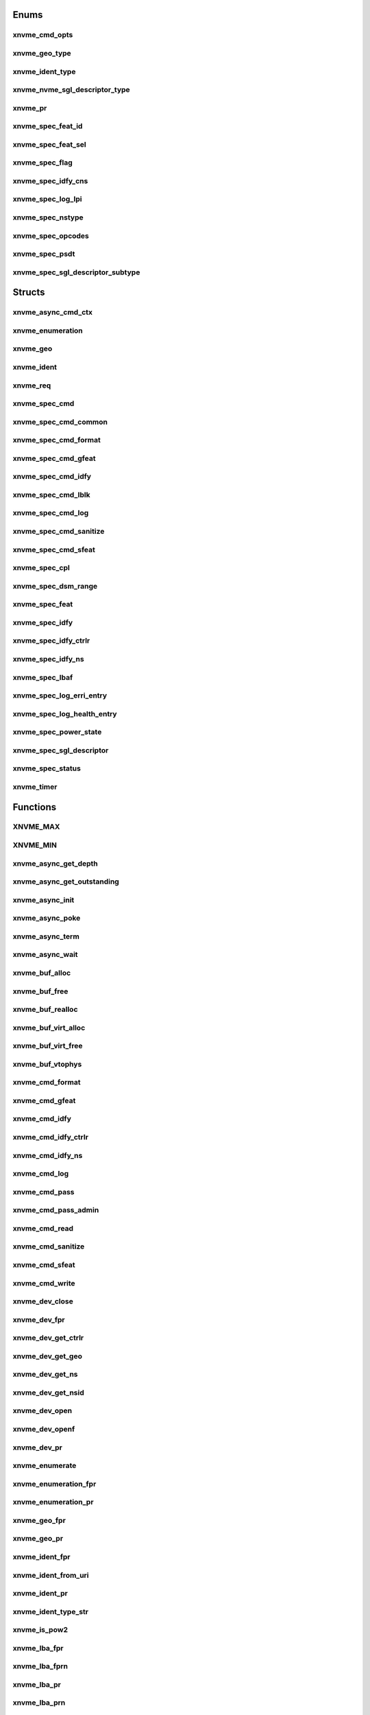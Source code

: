 .. _sec-c-apis-xnvme:

.. _sec-c-apis-xnvme-enum:

Enums
=====


.. _sec-c-apis-xnvme-enum-xnvme_cmd_opts:

xnvme_cmd_opts
--------------

.. doxygenenum:: xnvme_cmd_opts


.. _sec-c-apis-xnvme-enum-xnvme_geo_type:

xnvme_geo_type
--------------

.. doxygenenum:: xnvme_geo_type


.. _sec-c-apis-xnvme-enum-xnvme_ident_type:

xnvme_ident_type
----------------

.. doxygenenum:: xnvme_ident_type


.. _sec-c-apis-xnvme-enum-xnvme_nvme_sgl_descriptor_type:

xnvme_nvme_sgl_descriptor_type
------------------------------

.. doxygenenum:: xnvme_nvme_sgl_descriptor_type


.. _sec-c-apis-xnvme-enum-xnvme_pr:

xnvme_pr
--------

.. doxygenenum:: xnvme_pr


.. _sec-c-apis-xnvme-enum-xnvme_spec_feat_id:

xnvme_spec_feat_id
------------------

.. doxygenenum:: xnvme_spec_feat_id


.. _sec-c-apis-xnvme-enum-xnvme_spec_feat_sel:

xnvme_spec_feat_sel
-------------------

.. doxygenenum:: xnvme_spec_feat_sel


.. _sec-c-apis-xnvme-enum-xnvme_spec_flag:

xnvme_spec_flag
---------------

.. doxygenenum:: xnvme_spec_flag


.. _sec-c-apis-xnvme-enum-xnvme_spec_idfy_cns:

xnvme_spec_idfy_cns
-------------------

.. doxygenenum:: xnvme_spec_idfy_cns


.. _sec-c-apis-xnvme-enum-xnvme_spec_log_lpi:

xnvme_spec_log_lpi
------------------

.. doxygenenum:: xnvme_spec_log_lpi


.. _sec-c-apis-xnvme-enum-xnvme_spec_nstype:

xnvme_spec_nstype
-----------------

.. doxygenenum:: xnvme_spec_nstype


.. _sec-c-apis-xnvme-enum-xnvme_spec_opcodes:

xnvme_spec_opcodes
------------------

.. doxygenenum:: xnvme_spec_opcodes


.. _sec-c-apis-xnvme-enum-xnvme_spec_psdt:

xnvme_spec_psdt
---------------

.. doxygenenum:: xnvme_spec_psdt


.. _sec-c-apis-xnvme-enum-xnvme_spec_sgl_descriptor_subtype:

xnvme_spec_sgl_descriptor_subtype
---------------------------------

.. doxygenenum:: xnvme_spec_sgl_descriptor_subtype



.. _sec-c-apis-xnvme-struct:

Structs
=======


.. _sec-c-apis-xnvme-struct-xnvme_async_cmd_ctx:

xnvme_async_cmd_ctx
-------------------

.. doxygenstruct:: xnvme_async_cmd_ctx
   :members:
   :undoc-members:


.. _sec-c-apis-xnvme-struct-xnvme_enumeration:

xnvme_enumeration
-----------------

.. doxygenstruct:: xnvme_enumeration
   :members:
   :undoc-members:


.. _sec-c-apis-xnvme-struct-xnvme_geo:

xnvme_geo
---------

.. doxygenstruct:: xnvme_geo
   :members:
   :undoc-members:


.. _sec-c-apis-xnvme-struct-xnvme_ident:

xnvme_ident
-----------

.. doxygenstruct:: xnvme_ident
   :members:
   :undoc-members:


.. _sec-c-apis-xnvme-struct-xnvme_req:

xnvme_req
---------

.. doxygenstruct:: xnvme_req
   :members:
   :undoc-members:


.. _sec-c-apis-xnvme-struct-xnvme_spec_cmd:

xnvme_spec_cmd
--------------

.. doxygenstruct:: xnvme_spec_cmd
   :members:
   :undoc-members:


.. _sec-c-apis-xnvme-struct-xnvme_spec_cmd_common:

xnvme_spec_cmd_common
---------------------

.. doxygenstruct:: xnvme_spec_cmd_common
   :members:
   :undoc-members:


.. _sec-c-apis-xnvme-struct-xnvme_spec_cmd_format:

xnvme_spec_cmd_format
---------------------

.. doxygenstruct:: xnvme_spec_cmd_format
   :members:
   :undoc-members:


.. _sec-c-apis-xnvme-struct-xnvme_spec_cmd_gfeat:

xnvme_spec_cmd_gfeat
--------------------

.. doxygenstruct:: xnvme_spec_cmd_gfeat
   :members:
   :undoc-members:


.. _sec-c-apis-xnvme-struct-xnvme_spec_cmd_idfy:

xnvme_spec_cmd_idfy
-------------------

.. doxygenstruct:: xnvme_spec_cmd_idfy
   :members:
   :undoc-members:


.. _sec-c-apis-xnvme-struct-xnvme_spec_cmd_lblk:

xnvme_spec_cmd_lblk
-------------------

.. doxygenstruct:: xnvme_spec_cmd_lblk
   :members:
   :undoc-members:


.. _sec-c-apis-xnvme-struct-xnvme_spec_cmd_log:

xnvme_spec_cmd_log
------------------

.. doxygenstruct:: xnvme_spec_cmd_log
   :members:
   :undoc-members:


.. _sec-c-apis-xnvme-struct-xnvme_spec_cmd_sanitize:

xnvme_spec_cmd_sanitize
-----------------------

.. doxygenstruct:: xnvme_spec_cmd_sanitize
   :members:
   :undoc-members:


.. _sec-c-apis-xnvme-struct-xnvme_spec_cmd_sfeat:

xnvme_spec_cmd_sfeat
--------------------

.. doxygenstruct:: xnvme_spec_cmd_sfeat
   :members:
   :undoc-members:


.. _sec-c-apis-xnvme-struct-xnvme_spec_cpl:

xnvme_spec_cpl
--------------

.. doxygenstruct:: xnvme_spec_cpl
   :members:
   :undoc-members:


.. _sec-c-apis-xnvme-struct-xnvme_spec_dsm_range:

xnvme_spec_dsm_range
--------------------

.. doxygenstruct:: xnvme_spec_dsm_range
   :members:
   :undoc-members:


.. _sec-c-apis-xnvme-struct-xnvme_spec_feat:

xnvme_spec_feat
---------------

.. doxygenstruct:: xnvme_spec_feat
   :members:
   :undoc-members:


.. _sec-c-apis-xnvme-struct-xnvme_spec_idfy:

xnvme_spec_idfy
---------------

.. doxygenstruct:: xnvme_spec_idfy
   :members:
   :undoc-members:


.. _sec-c-apis-xnvme-struct-xnvme_spec_idfy_ctrlr:

xnvme_spec_idfy_ctrlr
---------------------

.. doxygenstruct:: xnvme_spec_idfy_ctrlr
   :members:
   :undoc-members:


.. _sec-c-apis-xnvme-struct-xnvme_spec_idfy_ns:

xnvme_spec_idfy_ns
------------------

.. doxygenstruct:: xnvme_spec_idfy_ns
   :members:
   :undoc-members:


.. _sec-c-apis-xnvme-struct-xnvme_spec_lbaf:

xnvme_spec_lbaf
---------------

.. doxygenstruct:: xnvme_spec_lbaf
   :members:
   :undoc-members:


.. _sec-c-apis-xnvme-struct-xnvme_spec_log_erri_entry:

xnvme_spec_log_erri_entry
-------------------------

.. doxygenstruct:: xnvme_spec_log_erri_entry
   :members:
   :undoc-members:


.. _sec-c-apis-xnvme-struct-xnvme_spec_log_health_entry:

xnvme_spec_log_health_entry
---------------------------

.. doxygenstruct:: xnvme_spec_log_health_entry
   :members:
   :undoc-members:


.. _sec-c-apis-xnvme-struct-xnvme_spec_power_state:

xnvme_spec_power_state
----------------------

.. doxygenstruct:: xnvme_spec_power_state
   :members:
   :undoc-members:


.. _sec-c-apis-xnvme-struct-xnvme_spec_sgl_descriptor:

xnvme_spec_sgl_descriptor
-------------------------

.. doxygenstruct:: xnvme_spec_sgl_descriptor
   :members:
   :undoc-members:


.. _sec-c-apis-xnvme-struct-xnvme_spec_status:

xnvme_spec_status
-----------------

.. doxygenstruct:: xnvme_spec_status
   :members:
   :undoc-members:


.. _sec-c-apis-xnvme-struct-xnvme_timer:

xnvme_timer
-----------

.. doxygenstruct:: xnvme_timer
   :members:
   :undoc-members:



.. _sec-c-apis-xnvme-func:

Functions
=========


.. _sec-c-apis-xnvme-func-XNVME_MAX:

XNVME_MAX
---------

.. doxygenfunction:: XNVME_MAX


.. _sec-c-apis-xnvme-func-XNVME_MIN:

XNVME_MIN
---------

.. doxygenfunction:: XNVME_MIN


.. _sec-c-apis-xnvme-func-xnvme_async_get_depth:

xnvme_async_get_depth
---------------------

.. doxygenfunction:: xnvme_async_get_depth


.. _sec-c-apis-xnvme-func-xnvme_async_get_outstanding:

xnvme_async_get_outstanding
---------------------------

.. doxygenfunction:: xnvme_async_get_outstanding


.. _sec-c-apis-xnvme-func-xnvme_async_init:

xnvme_async_init
----------------

.. doxygenfunction:: xnvme_async_init


.. _sec-c-apis-xnvme-func-xnvme_async_poke:

xnvme_async_poke
----------------

.. doxygenfunction:: xnvme_async_poke


.. _sec-c-apis-xnvme-func-xnvme_async_term:

xnvme_async_term
----------------

.. doxygenfunction:: xnvme_async_term


.. _sec-c-apis-xnvme-func-xnvme_async_wait:

xnvme_async_wait
----------------

.. doxygenfunction:: xnvme_async_wait


.. _sec-c-apis-xnvme-func-xnvme_buf_alloc:

xnvme_buf_alloc
---------------

.. doxygenfunction:: xnvme_buf_alloc


.. _sec-c-apis-xnvme-func-xnvme_buf_free:

xnvme_buf_free
--------------

.. doxygenfunction:: xnvme_buf_free


.. _sec-c-apis-xnvme-func-xnvme_buf_realloc:

xnvme_buf_realloc
-----------------

.. doxygenfunction:: xnvme_buf_realloc


.. _sec-c-apis-xnvme-func-xnvme_buf_virt_alloc:

xnvme_buf_virt_alloc
--------------------

.. doxygenfunction:: xnvme_buf_virt_alloc


.. _sec-c-apis-xnvme-func-xnvme_buf_virt_free:

xnvme_buf_virt_free
-------------------

.. doxygenfunction:: xnvme_buf_virt_free


.. _sec-c-apis-xnvme-func-xnvme_buf_vtophys:

xnvme_buf_vtophys
-----------------

.. doxygenfunction:: xnvme_buf_vtophys


.. _sec-c-apis-xnvme-func-xnvme_cmd_format:

xnvme_cmd_format
----------------

.. doxygenfunction:: xnvme_cmd_format


.. _sec-c-apis-xnvme-func-xnvme_cmd_gfeat:

xnvme_cmd_gfeat
---------------

.. doxygenfunction:: xnvme_cmd_gfeat


.. _sec-c-apis-xnvme-func-xnvme_cmd_idfy:

xnvme_cmd_idfy
--------------

.. doxygenfunction:: xnvme_cmd_idfy


.. _sec-c-apis-xnvme-func-xnvme_cmd_idfy_ctrlr:

xnvme_cmd_idfy_ctrlr
--------------------

.. doxygenfunction:: xnvme_cmd_idfy_ctrlr


.. _sec-c-apis-xnvme-func-xnvme_cmd_idfy_ns:

xnvme_cmd_idfy_ns
-----------------

.. doxygenfunction:: xnvme_cmd_idfy_ns


.. _sec-c-apis-xnvme-func-xnvme_cmd_log:

xnvme_cmd_log
-------------

.. doxygenfunction:: xnvme_cmd_log


.. _sec-c-apis-xnvme-func-xnvme_cmd_pass:

xnvme_cmd_pass
--------------

.. doxygenfunction:: xnvme_cmd_pass


.. _sec-c-apis-xnvme-func-xnvme_cmd_pass_admin:

xnvme_cmd_pass_admin
--------------------

.. doxygenfunction:: xnvme_cmd_pass_admin


.. _sec-c-apis-xnvme-func-xnvme_cmd_read:

xnvme_cmd_read
--------------

.. doxygenfunction:: xnvme_cmd_read


.. _sec-c-apis-xnvme-func-xnvme_cmd_sanitize:

xnvme_cmd_sanitize
------------------

.. doxygenfunction:: xnvme_cmd_sanitize


.. _sec-c-apis-xnvme-func-xnvme_cmd_sfeat:

xnvme_cmd_sfeat
---------------

.. doxygenfunction:: xnvme_cmd_sfeat


.. _sec-c-apis-xnvme-func-xnvme_cmd_write:

xnvme_cmd_write
---------------

.. doxygenfunction:: xnvme_cmd_write


.. _sec-c-apis-xnvme-func-xnvme_dev_close:

xnvme_dev_close
---------------

.. doxygenfunction:: xnvme_dev_close


.. _sec-c-apis-xnvme-func-xnvme_dev_fpr:

xnvme_dev_fpr
-------------

.. doxygenfunction:: xnvme_dev_fpr


.. _sec-c-apis-xnvme-func-xnvme_dev_get_ctrlr:

xnvme_dev_get_ctrlr
-------------------

.. doxygenfunction:: xnvme_dev_get_ctrlr


.. _sec-c-apis-xnvme-func-xnvme_dev_get_geo:

xnvme_dev_get_geo
-----------------

.. doxygenfunction:: xnvme_dev_get_geo


.. _sec-c-apis-xnvme-func-xnvme_dev_get_ns:

xnvme_dev_get_ns
----------------

.. doxygenfunction:: xnvme_dev_get_ns


.. _sec-c-apis-xnvme-func-xnvme_dev_get_nsid:

xnvme_dev_get_nsid
------------------

.. doxygenfunction:: xnvme_dev_get_nsid


.. _sec-c-apis-xnvme-func-xnvme_dev_open:

xnvme_dev_open
--------------

.. doxygenfunction:: xnvme_dev_open


.. _sec-c-apis-xnvme-func-xnvme_dev_openf:

xnvme_dev_openf
---------------

.. doxygenfunction:: xnvme_dev_openf


.. _sec-c-apis-xnvme-func-xnvme_dev_pr:

xnvme_dev_pr
------------

.. doxygenfunction:: xnvme_dev_pr


.. _sec-c-apis-xnvme-func-xnvme_enumerate:

xnvme_enumerate
---------------

.. doxygenfunction:: xnvme_enumerate


.. _sec-c-apis-xnvme-func-xnvme_enumeration_fpr:

xnvme_enumeration_fpr
---------------------

.. doxygenfunction:: xnvme_enumeration_fpr


.. _sec-c-apis-xnvme-func-xnvme_enumeration_pr:

xnvme_enumeration_pr
--------------------

.. doxygenfunction:: xnvme_enumeration_pr


.. _sec-c-apis-xnvme-func-xnvme_geo_fpr:

xnvme_geo_fpr
-------------

.. doxygenfunction:: xnvme_geo_fpr


.. _sec-c-apis-xnvme-func-xnvme_geo_pr:

xnvme_geo_pr
------------

.. doxygenfunction:: xnvme_geo_pr


.. _sec-c-apis-xnvme-func-xnvme_ident_fpr:

xnvme_ident_fpr
---------------

.. doxygenfunction:: xnvme_ident_fpr


.. _sec-c-apis-xnvme-func-xnvme_ident_from_uri:

xnvme_ident_from_uri
--------------------

.. doxygenfunction:: xnvme_ident_from_uri


.. _sec-c-apis-xnvme-func-xnvme_ident_pr:

xnvme_ident_pr
--------------

.. doxygenfunction:: xnvme_ident_pr


.. _sec-c-apis-xnvme-func-xnvme_ident_type_str:

xnvme_ident_type_str
--------------------

.. doxygenfunction:: xnvme_ident_type_str


.. _sec-c-apis-xnvme-func-xnvme_is_pow2:

xnvme_is_pow2
-------------

.. doxygenfunction:: xnvme_is_pow2


.. _sec-c-apis-xnvme-func-xnvme_lba_fpr:

xnvme_lba_fpr
-------------

.. doxygenfunction:: xnvme_lba_fpr


.. _sec-c-apis-xnvme-func-xnvme_lba_fprn:

xnvme_lba_fprn
--------------

.. doxygenfunction:: xnvme_lba_fprn


.. _sec-c-apis-xnvme-func-xnvme_lba_pr:

xnvme_lba_pr
------------

.. doxygenfunction:: xnvme_lba_pr


.. _sec-c-apis-xnvme-func-xnvme_lba_prn:

xnvme_lba_prn
-------------

.. doxygenfunction:: xnvme_lba_prn


.. _sec-c-apis-xnvme-func-xnvme_req_clear:

xnvme_req_clear
---------------

.. doxygenfunction:: xnvme_req_clear


.. _sec-c-apis-xnvme-func-xnvme_req_cpl_status:

xnvme_req_cpl_status
--------------------

.. doxygenfunction:: xnvme_req_cpl_status


.. _sec-c-apis-xnvme-func-xnvme_req_pr:

xnvme_req_pr
------------

.. doxygenfunction:: xnvme_req_pr


.. _sec-c-apis-xnvme-func-xnvme_sgl_add:

xnvme_sgl_add
-------------

.. doxygenfunction:: xnvme_sgl_add


.. _sec-c-apis-xnvme-func-xnvme_sgl_alloc:

xnvme_sgl_alloc
---------------

.. doxygenfunction:: xnvme_sgl_alloc


.. _sec-c-apis-xnvme-func-xnvme_sgl_create:

xnvme_sgl_create
----------------

.. doxygenfunction:: xnvme_sgl_create


.. _sec-c-apis-xnvme-func-xnvme_sgl_destroy:

xnvme_sgl_destroy
-----------------

.. doxygenfunction:: xnvme_sgl_destroy


.. _sec-c-apis-xnvme-func-xnvme_sgl_free:

xnvme_sgl_free
--------------

.. doxygenfunction:: xnvme_sgl_free


.. _sec-c-apis-xnvme-func-xnvme_sgl_pool_create:

xnvme_sgl_pool_create
---------------------

.. doxygenfunction:: xnvme_sgl_pool_create


.. _sec-c-apis-xnvme-func-xnvme_sgl_pool_destroy:

xnvme_sgl_pool_destroy
----------------------

.. doxygenfunction:: xnvme_sgl_pool_destroy


.. _sec-c-apis-xnvme-func-xnvme_sgl_reset:

xnvme_sgl_reset
---------------

.. doxygenfunction:: xnvme_sgl_reset


.. _sec-c-apis-xnvme-func-xnvme_spec_cmd_fpr:

xnvme_spec_cmd_fpr
------------------

.. doxygenfunction:: xnvme_spec_cmd_fpr


.. _sec-c-apis-xnvme-func-xnvme_spec_cmd_pr:

xnvme_spec_cmd_pr
-----------------

.. doxygenfunction:: xnvme_spec_cmd_pr


.. _sec-c-apis-xnvme-func-xnvme_spec_feat_fpr:

xnvme_spec_feat_fpr
-------------------

.. doxygenfunction:: xnvme_spec_feat_fpr


.. _sec-c-apis-xnvme-func-xnvme_spec_feat_pr:

xnvme_spec_feat_pr
------------------

.. doxygenfunction:: xnvme_spec_feat_pr


.. _sec-c-apis-xnvme-func-xnvme_spec_idfy_ctrl_fpr:

xnvme_spec_idfy_ctrl_fpr
------------------------

.. doxygenfunction:: xnvme_spec_idfy_ctrl_fpr


.. _sec-c-apis-xnvme-func-xnvme_spec_idfy_ctrl_pr:

xnvme_spec_idfy_ctrl_pr
-----------------------

.. doxygenfunction:: xnvme_spec_idfy_ctrl_pr


.. _sec-c-apis-xnvme-func-xnvme_spec_idfy_ns_fpr:

xnvme_spec_idfy_ns_fpr
----------------------

.. doxygenfunction:: xnvme_spec_idfy_ns_fpr


.. _sec-c-apis-xnvme-func-xnvme_spec_idfy_ns_pr:

xnvme_spec_idfy_ns_pr
---------------------

.. doxygenfunction:: xnvme_spec_idfy_ns_pr


.. _sec-c-apis-xnvme-func-xnvme_spec_log_erri_fpr:

xnvme_spec_log_erri_fpr
-----------------------

.. doxygenfunction:: xnvme_spec_log_erri_fpr


.. _sec-c-apis-xnvme-func-xnvme_spec_log_erri_pr:

xnvme_spec_log_erri_pr
----------------------

.. doxygenfunction:: xnvme_spec_log_erri_pr


.. _sec-c-apis-xnvme-func-xnvme_spec_log_health_fpr:

xnvme_spec_log_health_fpr
-------------------------

.. doxygenfunction:: xnvme_spec_log_health_fpr


.. _sec-c-apis-xnvme-func-xnvme_spec_log_health_pr:

xnvme_spec_log_health_pr
------------------------

.. doxygenfunction:: xnvme_spec_log_health_pr


.. _sec-c-apis-xnvme-func-xnvme_spec_nstype_str:

xnvme_spec_nstype_str
---------------------

.. doxygenfunction:: xnvme_spec_nstype_str


.. _sec-c-apis-xnvme-func-xnvme_timer_bw_pr:

xnvme_timer_bw_pr
-----------------

.. doxygenfunction:: xnvme_timer_bw_pr


.. _sec-c-apis-xnvme-func-xnvme_timer_elapsed:

xnvme_timer_elapsed
-------------------

.. doxygenfunction:: xnvme_timer_elapsed


.. _sec-c-apis-xnvme-func-xnvme_timer_elapsed_msecs:

xnvme_timer_elapsed_msecs
-------------------------

.. doxygenfunction:: xnvme_timer_elapsed_msecs


.. _sec-c-apis-xnvme-func-xnvme_timer_elapsed_nsecs:

xnvme_timer_elapsed_nsecs
-------------------------

.. doxygenfunction:: xnvme_timer_elapsed_nsecs


.. _sec-c-apis-xnvme-func-xnvme_timer_elapsed_secs:

xnvme_timer_elapsed_secs
------------------------

.. doxygenfunction:: xnvme_timer_elapsed_secs


.. _sec-c-apis-xnvme-func-xnvme_timer_elapsed_usecs:

xnvme_timer_elapsed_usecs
-------------------------

.. doxygenfunction:: xnvme_timer_elapsed_usecs


.. _sec-c-apis-xnvme-func-xnvme_timer_pr:

xnvme_timer_pr
--------------

.. doxygenfunction:: xnvme_timer_pr


.. _sec-c-apis-xnvme-func-xnvme_timer_start:

xnvme_timer_start
-----------------

.. doxygenfunction:: xnvme_timer_start


.. _sec-c-apis-xnvme-func-xnvme_timer_stop:

xnvme_timer_stop
----------------

.. doxygenfunction:: xnvme_timer_stop


.. _sec-c-apis-xnvme-func-xnvme_ver_fpr:

xnvme_ver_fpr
-------------

.. doxygenfunction:: xnvme_ver_fpr


.. _sec-c-apis-xnvme-func-xnvme_ver_major:

xnvme_ver_major
---------------

.. doxygenfunction:: xnvme_ver_major


.. _sec-c-apis-xnvme-func-xnvme_ver_minor:

xnvme_ver_minor
---------------

.. doxygenfunction:: xnvme_ver_minor


.. _sec-c-apis-xnvme-func-xnvme_ver_patch:

xnvme_ver_patch
---------------

.. doxygenfunction:: xnvme_ver_patch


.. _sec-c-apis-xnvme-func-xnvme_ver_pr:

xnvme_ver_pr
------------

.. doxygenfunction:: xnvme_ver_pr

